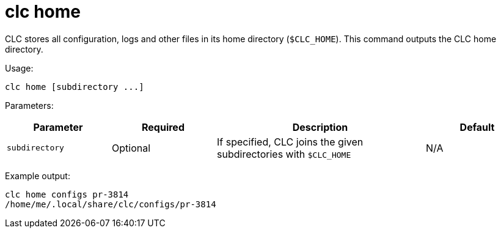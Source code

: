 = clc home

CLC stores all configuration, logs and other files in its home directory (`$CLC_HOME`).
This command outputs the CLC home directory.

Usage:

[source,bash]
----
clc home [subdirectory ...]
----

Parameters:

[cols="1m,1a,2a,1a"]
|===
|Parameter|Required|Description|Default

|`subdirectory`
|Optional
|If specified, CLC joins the given subdirectories with `$CLC_HOME`
|N/A

|===

Example output:

[source,bash]
----
clc home configs pr-3814
/home/me/.local/share/clc/configs/pr-3814
----
